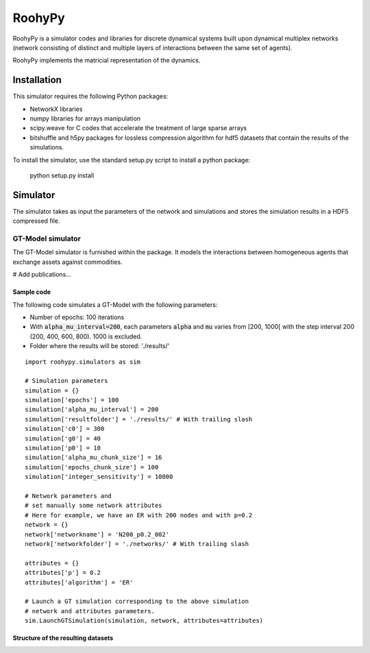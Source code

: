 

RoohyPy
=======

RoohyPy is a simulator codes and libraries for discrete dynamical systems
built upon dynamical multiplex networks (network consisting of distinct
and multiple layers of interactions between the same set of agents).

RoohyPy implements the matricial representation of the dynamics.

Installation
------------

This simulator requires the following Python packages:

* NetworkX libraries

* numpy libraries for arrays manipulation

* scipy.weave for C codes that accelerate the treatment of 
  large sparse arrays

* bitshuffle and h5py packages for lossless compression algorithm 
  for hdf5 datasets that contain the results of the simulations.

To install the simulator, use the standard setup.py script to install 
a python package:

    python setup.py install

Simulator
---------

The simulator takes as input the parameters of the network and simulations
and stores the simulation results in a HDF5 compressed file.

GT-Model simulator
``````````````````
The GT-Model simulator is furnished within the package.
It models the interactions between homogeneous agents that exchange assets
against commodities.

# Add publications...

Sample code
:::::::::::
The following code simulates a GT-Model with the following parameters:

* Number of epochs: 100 iterations
* With :code:`alpha_mu_interval=200`, each parameters :code:`alpha` 
  and :code:`mu` varies
  from [200, 1000[ with the step interval 200 (200, 400, 600, 800).
  1000 is excluded.
* Folder where the results will be stored: './results/'

::

    import roohypy.simulators as sim

    # Simulation parameters
    simulation = {}
    simulation['epochs'] = 100
    simulation['alpha_mu_interval'] = 200
    simulation['resultfolder'] = './results/' # With trailing slash
    simulation['c0'] = 300
    simulation['g0'] = 40
    simulation['p0'] = 10
    simulation['alpha_mu_chunk_size'] = 16
    simulation['epochs_chunk_size'] = 100
    simulation['integer_sensitivity'] = 10000

    # Network parameters and
    # set manually some network attributes
    # Here for example, we have an ER with 200 nodes and with p=0.2
    network = {}
    network['networkname'] = 'N200_p0.2_002'
    network['networkfolder'] = './networks/' # With trailing slash

    attributes = {}
    attributes['p'] = 0.2
    attributes['algorithm'] = 'ER'

    # Launch a GT simulation corresponding to the above simulation
    # network and attributes parameters.
    sim.LaunchGTSimulation(simulation, network, attributes=attributes)

Structure of the resulting datasets
:::::::::::::::::::::::::::::::::::
